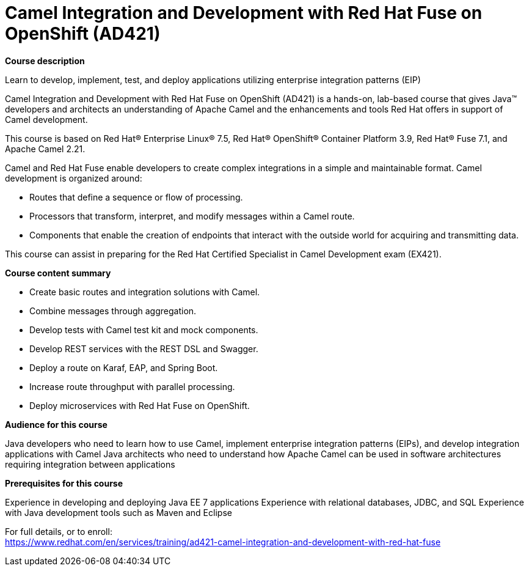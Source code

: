 = Camel Integration and Development with Red Hat Fuse on OpenShift (AD421)



*Course description*

Learn to develop, implement, test, and deploy applications utilizing enterprise integration patterns (EIP)

Camel Integration and Development with Red Hat Fuse on OpenShift (AD421) is a hands-on, lab-based course that gives Java(TM) developers and architects an understanding of Apache Camel and the enhancements and tools Red Hat offers in support of Camel development.

This course is based on Red Hat(R) Enterprise Linux(R) 7.5, Red Hat(R) OpenShift(R) Container Platform 3.9, Red Hat(R) Fuse 7.1, and Apache Camel 2.21.

Camel and Red Hat Fuse enable developers to create complex integrations in a simple and maintainable format. Camel development is organized around:


* Routes that define a sequence or flow of processing.
* Processors that transform, interpret, and modify messages within a Camel route.
* Components that enable the creation of endpoints that interact with the outside world for acquiring and transmitting data.


This course can assist in preparing for the Red Hat Certified Specialist in Camel Development exam (EX421).

*Course content summary*


* Create basic routes and integration solutions with Camel. 
* Combine messages through aggregation. 
* Develop tests with Camel test kit and mock components. 
* Develop REST services with the REST DSL and Swagger. 
* Deploy a route on Karaf, EAP, and Spring Boot. 
* Increase route throughput with parallel processing. 
* Deploy microservices with Red Hat Fuse on OpenShift.


*Audience for this course*


Java developers who need to learn how to use Camel, implement enterprise integration patterns (EIPs), and develop integration applications with Camel
Java architects who need to understand how Apache Camel can be used in software architectures requiring integration between applications


*Prerequisites for this course*


Experience in developing and deploying Java EE 7 applications
Experience with relational databases, JDBC, and SQL
Experience with Java development tools such as Maven and Eclipse




For full details, or to enroll: +
https://www.redhat.com/en/services/training/ad421-camel-integration-and-development-with-red-hat-fuse
